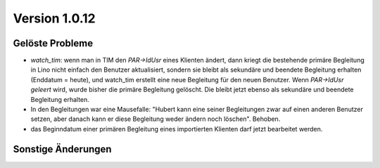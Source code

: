 Version 1.0.12
==============

Gelöste Probleme
----------------

- `watch_tim`: wenn man in TIM 
  den `PAR->IdUsr` eines Klienten ändert, dann kriegt die bestehende primäre 
  Begleitung in Lino nicht einfach den Benutzer aktualisiert, sondern sie bleibt 
  als sekundäre und beendete Begleitung erhalten (Enddatum = heute), 
  und watch_tim erstellt eine neue Begleitung für den neuen Benutzer.
  Wenn `PAR->IdUsr` *geleert* wird, wurde bisher die primäre Begleitung gelöscht. 
  Die bleibt jetzt ebenso als sekundäre und beendete Begleitung erhalten.


- In den Begleitungen war eine Mausefalle: "Hubert kann eine seiner 
  Begleitungen zwar auf einen anderen Benutzer setzen, aber danach 
  kann er diese Begleitung weder ändern noch löschen".
  Behoben.
  
- das Beginndatum einer primären Begleitung eines importierten Klienten darf jetzt 
  bearbeitet werden.


Sonstige Änderungen
-------------------

